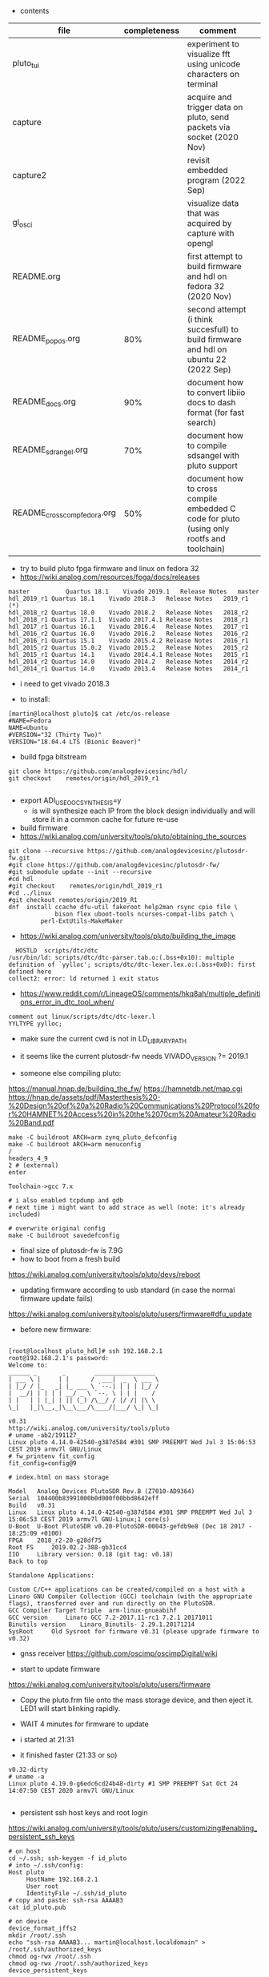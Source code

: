 
- contents
| file                         | completeness | comment                                                                                   |   |
|------------------------------+--------------+-------------------------------------------------------------------------------------------+---|
| pluto_tui                    |              | experiment to visualize fft using unicode characters on terminal                          |   |
| capture                      |              | acquire and trigger data on pluto, send packets via socket (2020 Nov)                     |   |
| capture2                     |              | revisit embedded program (2022 Sep)                                                       |   |
| gl_osci                      |              | visualize data that was acquired by capture with opengl                                   |   |
| README.org                   |              | first attempt to build firmware and hdl on fedora 32 (2020 Nov)                           |   |
| README_popos.org             |          80% | second attempt (i think succesfull) to build firmware and hdl on ubuntu 22 (2022 Sep)     |   |
| README_docs.org              |          90% | document how to convert libiio docs to dash format (for fast search)                      |   |
| README_sdrangel.org          |          70% | document how to compile sdsangel with pluto support                                       |   |
| README_cross_comp_fedora.org |          50% | document how to cross compile embedded C code for pluto (using only rootfs and toolchain) |   |

- try to build pluto fpga firmware and linux on fedora 32
- https://wiki.analog.com/resources/fpga/docs/releases
#+begin_example
master	        Quartus 18.1	Vivado 2019.1	Release Notes	master
hdl_2019_r1	Quartus 18.1	Vivado 2018.3	Release Notes	2019_r1 (*)
hdl_2018_r2	Quartus 18.0	Vivado 2018.2	Release Notes	2018_r2
hdl_2018_r1	Quartus 17.1.1	Vivado 2017.4.1	Release Notes	2018_r1
hdl_2017_r1	Quartus 16.1	Vivado 2016.4	Release Notes	2017_r1
hdl_2016_r2	Quartus 16.0	Vivado 2016.2	Release Notes	2016_r2
hdl_2016_r1	Quartus 15.1	Vivado 2015.4.2	Release Notes	2016_r1
hdl_2015_r2	Quartus 15.0.2	Vivado 2015.2	Release Notes	2015_r2
hdl_2015_r1	Quartus 14.1	Vivado 2014.4.1	Release Notes	2015_r1
hdl_2014_r2	Quartus 14.0	Vivado 2014.2	Release Notes	2014_r2
hdl_2014_r1	Quartus 14.0	Vivado 2013.4	Release Notes	2014_r1
#+end_example 

- i need to get vivado 2018.3

- to install:
#+begin_example
[martin@localhost pluto]$ cat /etc/os-release
#NAME=Fedora
NAME=Ubuntu
#VERSION="32 (Thirty Two)"
VERSION="18.04.4 LTS (Bionic Beaver)" 
#+end_example

- build fpga bitstream

#+begin_example
git clone https://github.com/analogdevicesinc/hdl/
git checkout    remotes/origin/hdl_2019_r1

#+end_example




- export ADI_USE_OOC_SYNTHESIS=y
  - is will synthesize each IP from the block design individually and
    will store it in a common cache for future re-use

- build firmware
- https://wiki.analog.com/university/tools/pluto/obtaining_the_sources
#+begin_example
git clone --recursive https://github.com/analogdevicesinc/plutosdr-fw.git
#git clone https://github.com/analogdevicesinc/plutosdr-fw/
#git submodule update --init --recursive
#cd hdl
#git checkout    remotes/origin/hdl_2019_r1
#cd ../linux
#git checkout remotes/origin/2019_R1
dnf  install ccache dfu-util fakeroot help2man rsync cpio file \
             bison flex uboot-tools ncurses-compat-libs patch \
	     perl-ExtUtils-MakeMaker
#+end_example 
- https://wiki.analog.com/university/tools/pluto/building_the_image 

#+begin_example
  HOSTLD  scripts/dtc/dtc
/usr/bin/ld: scripts/dtc/dtc-parser.tab.o:(.bss+0x10): multiple definition of `yylloc'; scripts/dtc/dtc-lexer.lex.o:(.bss+0x0): first defined here
collect2: error: ld returned 1 exit status
#+end_example
- https://www.reddit.com/r/LineageOS/comments/hkq8ah/multiple_definitions_error_in_dtc_tool_when/
#+begin_example
comment out linux/scripts/dtc/dtc-lexer.l 
YYLTYPE yylloc;
#+end_example
 
- make sure the current cwd is not in LD_LIBRARY_PATH


- it seems like the current plutosdr-fw needs VIVADO_VERSION ?= 2019.1

- someone else compiling pluto:
https://manual.hnap.de/building_the_fw/
https://hamnetdb.net/map.cgi
https://hnap.de/assets/pdf/Masterthesis%20-%20Design%20of%20a%20Radio%20Communications%20Protocol%20for%20HAMNET%20Access%20in%20the%2070cm%20Amateur%20Radio%20Band.pdf

#+begin_example
make -C buildroot ARCH=arm zynq_pluto_defconfig
make -C buildroot ARCH=arm menuconfig
/
headers_4_9 
2 # (external)
enter

Toolchain->gcc 7.x

# i also enabled tcpdump and gdb
# next time i might want to add strace as well (note: it's already included)

# overwrite original config
make -C buildroot savedefconfig
#+end_example

- final size of plutosdr-fw is 7.9G 
- how to boot from a fresh build
https://wiki.analog.com/university/tools/pluto/devs/reboot

- updating firmware according to usb standard (in case the normal firmware update fails)
https://wiki.analog.com/university/tools/pluto/users/firmware#dfu_update

- before new firmware:
#+begin_example

[root@localhost pluto_hdl]# ssh 192.168.2.1
root@192.168.2.1's password: 
Welcome to:
______ _       _        _________________
| ___ \ |     | |      /  ___|  _  \ ___ \
| |_/ / |_   _| |_ ___ \ `--.| | | | |_/ /
|  __/| | | | | __/ _ \ `--. \ | | |    /
| |   | | |_| | || (_) /\__/ / |/ /| |\ \
\_|   |_|\__,_|\__\___/\____/|___/ \_| \_|

v0.31
http://wiki.analog.com/university/tools/pluto
# uname -ab2/191127_
Linux pluto 4.14.0-42540-g387d584 #301 SMP PREEMPT Wed Jul 3 15:06:53 CEST 2019 armv7l GNU/Linux
# fw_printenv fit_config
fit_config=config@9

# index.html on mass storage

Model 	Analog Devices PlutoSDR Rev.B (Z7010-AD9364)
Serial 	104400b83991000b0d000f00bbd8642eff
Build 	v0.31
Linux 	Linux pluto 4.14.0-42540-g387d584 #301 SMP PREEMPT Wed Jul 3 15:06:53 CEST 2019 armv7l GNU-Linux;1 core(s)
U-Boot 	U-Boot PlutoSDR v0.20-PlutoSDR-00043-gefdb9e8 (Dec 18 2017 - 18:25:09 +0100)
FPGA 	2018_r2-20-g28df75
Root FS 	2019.02.2-388-gb31cc4
IIO 	Library version: 0.18 (git tag: v0.18)
Back to top

Standalone Applications:

Custom C/C++ applications can be created/compiled on a host with a Linaro GNU Compiler Collection (GCC) toolchain (with the appropriate flags), transferred over and run directly on the PlutoSDR.
GCC Compiler Target Triple 	arm-linux-gnueabihf
GCC version 	Linaro GCC 7.2-2017.11-rc1 7.2.1 20171011
Binutils version 	Linaro_Binutils- 2.29.1.20171214
SysRoot 	Old Sysroot for firmware v0.31 (please upgrade firmware to v0.32)
#+end_example

- gnss receiver https://github.com/oscimp/oscimpDigital/wiki


- start to update firmware
https://wiki.analog.com/university/tools/pluto/users/firmware

- Copy the pluto.frm file onto the mass storage device, and
  then eject it. LED1 will start blinking rapidly.

- WAIT 4 minutes for firmware to update
- i started at 21:31
- it finished faster (21:33 or so)

#+begin_example
v0.32-dirty
# uname -a
Linux pluto 4.19.0-g6edc6cd24b48-dirty #1 SMP PREEMPT Sat Oct 24 14:07:50 CEST 2020 armv7l GNU/Linux

#+end_example


- persistent ssh host keys and root login
https://wiki.analog.com/university/tools/pluto/users/customizing#enabling_persistent_ssh_keys 

#+begin_example
# on host
cd ~/.ssh; ssh-keygen -f id_pluto
# into ~/.ssh/config:
Host pluto
     HostName 192.168.2.1
     User root
     IdentityFile ~/.ssh/id_pluto
# copy and paste: ssh-rsa AAAAB3
cat id_pluto.pub 

# on device
device_format_jffs2
mkdir /root/.ssh
echo "ssh-rsa AAAAB3... martin@localhost.localdomain" > /root/.ssh/authorized_keys
chmod og-rwx /root/.ssh
chmod og-rwx /root/.ssh/authorized_keys
device_persistent_keys
#+end_example  

- create key on pluto
#+begin_example

dropbearkey -f id_pluto2 -t ecdsa -s 256
# Generating 256 bit ecdsa key, this may take a while...
# Public key portion is:
# ecdsa-sha2-nistp256 AAAAE2VjZHNhLXNoYTItbmlzdHAyNTYAAAAIbmlzdHAyNTYAAABBBE5tGMUUZhn2hljzdcYE4uhJjWlYlwHtuYobpv/c8fFOmP1PyGcU+5mZyLJo6W1x7lt6DIJTVsOyTk4qwMCfbrY= root@pluto
# Fingerprint: sha1!! ea:f7:55:0d:f8:c0:2a:91:c5:5f:3d:0c:a6:2c:3e:bd:85:a5:c3:a3

# copy paste the public key into /root/.ssh/authorized_keys
device_persistent_keys
# copy private key to laptop and convert to openssh
sudo dnf install dropbear
dropbearconvert dropbear openssh id_pluto2.dropbear id_pluto2

#+end_example


- install sdrangel

#+begin_example
sudo dnf install qt5-devel fftw-devel opus-devel libusb-devel
# find libavcodec
export PKG_CONFIG_PATH=/usr/local/lib/pkgconfig/:/usr/local/lib64/pkgconfig/

git clone https://github.com/analogdevicesinc/libiio
git clone https://github.com/f4exb/cm256cc.git
cd cm256cc;git reset --hard c0e92b92aca3d1d36c990b642b937c64d363c559

git clone https://github.com/f4exb/serialDV.git
cd serialDV;git reset --hard "v1.1.4"

git clone https://github.com/f4exb/dsdcc.git
cd dsdcc
git reset --hard "v1.9.0"

git clone https://github.com/drowe67/codec2.git
cd codec2
git reset --hard 76a20416d715ee06f8b36a9953506876689a3bd2



git clone https://github.com/f4exb/sdrangel

# override ffmpeg version check in plugins/channelrx/CMakeLists.txt:
   message(STATUS "Include demoddatv")
    add_subdirectory(demoddatv)
      # if(WIN32)
      #   add_subdirectory(demoddatv)
      # else()
      #   if((AVUTIL_VERSION VERSION_GREATER "55.27.99") AND (AVCODEC_VERSION VERSION_GREATER "57.48.101"))
      #       message(STATUS "Include demoddatv")
      #       add_subdirectory(demoddatv)
      #   else()
      #       message(STATUS "FFmpeg too old to compile demoddatv; needs at least avutil: 55.27.100, avcodec/avformat: 57.48.101")
      #   endif()
      # endif()

# new intels always need peformance governor
dnf install kernel-tools
cpupower frequency-set -g performance

# increase fan speed during compilation
rmmod thinkpad_acpi
modprobe thinkpad_acpi fan_control=1
echo "level 7" > /proc/acpi/ibm/fan
#+end_example

- try to open fpga code in vivado
- https://wiki.analog.com/resources/fpga/docs/build
- seems to only work for individual libraries

#+begin_example
cd /home/martin/src/plutosdr-fw/hdl/library/axi_ad9361
vivado 
# in tcl console
source axi_ad9361_ip.tcl 
#+end_example

-  this closes the vivado window
- try line by line
#+begin_example
cd /home/martin/src/plutosdr-fw/hdl/library/axi_ad9361
vivado
# in tcl console:
source ../scripts/adi_env.tcl
# check the main directory
puts $ad_hdl_dir
# => /home/martin/src/plutosdr-fw/hdl

# this still works:
source $ad_hdl_dir/library/scripts/adi_ip_xilinx.tcl

# here vivado closes:
adi_ip_create axi_ad9361

#+end_example

- again, more manual:
#+begin_example
cd /home/martin/src/plutosdr-fw/hdl/library/axi_ad9361
vivado
source ../scripts/adi_env.tcl
source $ad_hdl_dir/library/scripts/adi_ip_xilinx.tcl
version -short
# => 2018.3
puts $REQUIRED_VIVADO_VERSION
# => 2019.1
#+end_example

- so apparently i have the wrong vivado version
- override this check
#+begin_example
cd /home/martin/src/plutosdr-fw/hdl/library/axi_ad9361
vivado
source ../scripts/adi_env.tcl
set IGNORE_VERSION_CHECK true
source $ad_hdl_dir/library/scripts/adi_ip_xilinx.tcl
adi_ip_create axi_ad9361


#+end_example
- now it loads things but not all
 
- try again with top level tcl

#+begin_example
cd /home/martin/src/plutosdr-fw/hdl/library/axi_ad9361
vivado 
set IGNORE_VERSION_CHECK true
source axi_ad9361_ip.tcl 
#+end_example

- this takes a few minutes (seems rather slow)
- synthesis doesn't really seem to succeed

#+begin_example
[martin@localhost plutosdr-fw]$ git branch -a
master
[martin@localhost hdl]$ git branch -a
(HEAD detached at 847f0f22)
  master
#+end_example

- lets try cross compiling

- where are the headers?

#+begin_example
[martin@localhost plutosdr-fw]$ find .|grep /iio.h$
./linux/include/config/iio.h
./linux/include/linux/iio/iio.h
./buildroot/output/build/libiio-0.21/iio.h
./buildroot/output/build/buildroot-config/br2/package/libad9361/iio.h
./buildroot/output/host/arm-buildroot-linux-gnueabihf/sysroot/usr/include/iio.h (*)

#+end_example

- i think ./buildroot/output/host/arm-buildroot-linux-gnueabihf/sysroot/ contains headers for the target

#+begin_example
source ~/stage/build_pluto_firmware/set.sh
unset LD_LIBRARY_PATH
# try to enable ncurses on target, enable wide char support (for images)
make -C buildroot ARCH=arm menuconfig
make -C buildroot savedefconfig
make
#+end_example

- it seems to download the fpga bitstream from github:

#+begin_example

cp linux/arch/arm/boot/dts/zynq-pluto-sdr-revc.dtb build/zynq-pluto-sdr-revc.dtb
wget -T 3 -t 1 -N --directory-prefix build http://github.com/analogdevicesinc/plutosdr-fw/releases/download/v0.32/system_top.hdf
URL transformed to HTTPS due to an HSTS policy
--2020-10-25 09:29:41--  https://github.com/analogdevicesinc/plutosdr-fw/releases/download/v0.32/system_top.hdf

# final output
-rw-rw-r--. 1 martin martin  11281584 Oct 25 09:30 pluto.frm

#+end_example

- after install, my ssh keys are still there. nice!

- good radar explanation with the constraints of pluto sdr: https://www.youtube.com/watch?v=SPORRWjQqbA
- SDRA2020 - 11 - Jean-Michel Friedt: Noise RADAR implementation using software defines radio hardware

- modulation classification https://youtu.be/jOTxLFDLn0A?t=1576
  - https://gitlab.com/librespacefoundation/sdrmakerspace/gr-dnn

- C++ wrapper for libiio: https://chromium.googlesource.com/chromiumos/platform2/+/HEAD/libmems
- i'm not sure how i can get the code for this and if it will compile standalone
- https://chromium.googlesource.com/chromiumos/platform2/+archive/HEAD/libmems.tar.gz

- how to build for adalm pluto: https://wiki.analog.com/university/tools/pluto/devs/embedded_code
- example file https://raw.githubusercontent.com/analogdevicesinc/libiio/master/examples/ad9361-iiostream.c

- dependencies so far (i'm trying to use libmems)
#+begin_example
arm-linux-gnueabihf-g++ -c -o vis_00_base.o vis_00_base.cpp -O2 -std=gnu++17 -Wall -Wextra -Werror -Wfatal-errors -ffunction-sections -fdata-sections -Wno-error=unused-variable -Wno-error=unused-parameter -Wno-error=double-promotion -pipe --sysroot=/home/martin/src/plutosdr-fw/buildroot/output/host/arm-buildroot-linux-gnueabihf/sysroot -I. -MM

vis_00_base.o: vis_00_base.cpp utils.h globals.h \
 libmems/iio_context_impl.h libmems/export.h libmems/iio_context.h \
 base/macros.h libmems/iio_device.h base/containers/flat_map.h \
 base/check.h base/base_export.h base/compiler_specific.h \
 build/build_config.h base/dcheck_is_on.h base/immediate_crash.h \
 base/containers/flat_tree.h base/ranges/algorithm.h \
 base/ranges/functional.h base/ranges/ranges.h base/template_util.h \
 base/stl_util.h base/optional.h libmems/iio_device_impl.h \
 libmems/iio_device_trigger_impl.h libmems/iio_device.h

#+end_example

- try to download chromium zip from github (its 1.3G), 3.8GB extracted
- it doesnt contain libmems

- full dependencies (with the few headers i included so far)
#+begin_example
vis_00_base.o: vis_00_base.cpp utils.h globals.h \
 libmems/iio_context_impl.h libmems/export.h libmems/iio_context.h \
 /mnt/chromium-master/base/macros.h libmems/iio_device.h \
 /mnt/chromium-master/base/containers/flat_map.h \
 /mnt/chromium-master/base/check.h \
 /mnt/chromium-master/base/base_export.h \
 /mnt/chromium-master/base/compiler_specific.h \
 /mnt/chromium-master/build/build_config.h \
 /mnt/chromium-master/base/dcheck_is_on.h \
 /mnt/chromium-master/base/immediate_crash.h \
 /mnt/chromium-master/base/containers/flat_tree.h \
 /mnt/chromium-master/base/ranges/algorithm.h \
 /mnt/chromium-master/base/ranges/functional.h \
 /mnt/chromium-master/base/ranges/ranges.h \
 /mnt/chromium-master/base/template_util.h \
 /mnt/chromium-master/base/stl_util.h \
 /mnt/chromium-master/base/optional.h \
 /mnt/chromium-master/base/files/file_path.h \
 /mnt/chromium-master/base/strings/string16.h \
 /mnt/chromium-master/base/strings/string_piece.h \
 /mnt/chromium-master/base/check_op.h \
 /mnt/chromium-master/base/strings/char_traits.h \
 /mnt/chromium-master/base/strings/string_piece_forward.h \
 libmems/iio_device_impl.h libmems/iio_device_trigger_impl.h \
 libmems/iio_device.h
#+end_example

- read about how to transfer images in ssh terminal: https://news.ycombinator.com/item?id=24883601

- overview 
- https://wiki.analog.com/_media/adiplutoworkshop_grcon2019.pdf

- iio internals
- https://wiki.analog.com/resources/tools-software/linux-software/libiio_internals


- more recent grcon
- https://github.com/sdrforengineers/LabGuides/tree/master/grcon2020
- https://wiki.analog.com/_media/plutoworkshop.pdf
  - no new content, it seems


- pip install pyadi-iio
#+begin_example
import adi
p = adi.Pluto()
p.rx_rf_bandwidth=4_000_000
p.rx_lo = 200_000_000
p.tx_lo = 200_000_000
p.disable_dds()
#p.tx_cyclic_buffer = True
p.gain_control_mode = "slow_attack"
data = p.rx()
#+end_example

- this seems to give a good overview of the pluto devices
https://github.com/analogdevicesinc/pyadi-iio/blob/master/adi/ad936x.py

- enable fftw-single and optimize for speed

#+begin_example
cd /home/martin/src/plutosdr-fw/buildroot/output/build/ncurses-6.1
./configure --target=arm-buildroot-linux-gnueabihf --host=arm-buildroot-linux-gnueabihf --build=x86_64-pc-linux-gnu \
  --prefix=/usr --exec-prefix=/usr --sysconfdir=/etc --localstatedir=/var --program-prefix= --disable-gtk-doc \
  --disable-gtk-doc-html --disable-doc --disable-docs --disable-documentation --with-xmlto=no --with-fop=no \
  --disable-dependency-tracking --enable-ipv6 --disable-nls --disable-static --enable-shared --without-cxx \
  --without-cxx-binding --without-ada --without-tests --disable-big-core --without-profile --disable-rpath \
  --disable-rpath-hack --enable-echo --enable-const --enable-overwrite --enable-pc-files --disable-stripping \
  --with-pkg-config-libdir=/usr/lib/pkgconfig --without-progs --without-manpages --with-shared --without-normal \
  --without-gpm --without-debug

[martin@localhost ncurses-6.1]$ ./configure --help|grep char
  --enable-widec          compile with wide-char/UTF-8 code
  --with-ccharw-max=XXX   override size CCHARW_MAX
  --enable-signed-char    compile using signed Boolean's in term.h

#+end_example

- it should have --enable-widec but i don't see this here
- look how BR2_PACKAGE_NCURSES_WCHAR propagates through buildroot


* hdl
- installed 2019.1 vivado. seems to build the hdl file
- i can open pluto.xpr in vivado and look at the rtl schematic and the synthesis results (floor plan)
